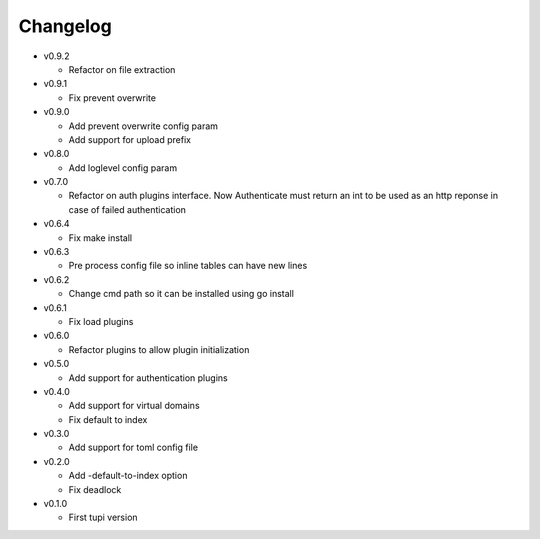 Changelog
=========


* v0.9.2

  - Refactor on file extraction

* v0.9.1

  - Fix prevent overwrite

* v0.9.0

  - Add prevent overwrite config param
  - Add support for upload prefix

* v0.8.0

  - Add loglevel config param

* v0.7.0

  - Refactor on auth plugins interface. Now Authenticate must return an int to be
    used as an http reponse in case of failed authentication

* v0.6.4

  - Fix make install

* v0.6.3

  - Pre process config file so inline tables can have new lines

* v0.6.2

  - Change cmd path so it can be installed using go install

* v0.6.1

  - Fix load plugins

* v0.6.0

  - Refactor plugins to allow plugin initialization

* v0.5.0

  - Add support for authentication plugins

* v0.4.0

  - Add support for virtual domains
  - Fix default to index

* v0.3.0

  - Add support for toml config file

* v0.2.0

  - Add -default-to-index option
  - Fix deadlock

* v0.1.0

  - First tupi version
